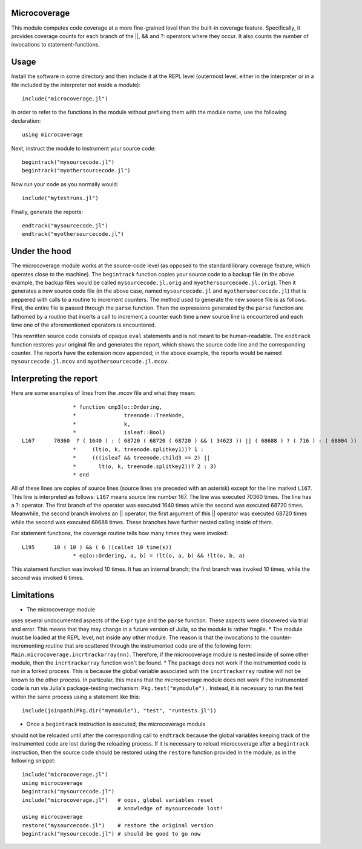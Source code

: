 ------------------------------
Microcoverage
------------------------------

This module computes code coverage at a more fine-grained level than
the built-in coverage feature.  Specifically, it provides coverage counts
for each branch of the ||, && and ?: operators where they occur.  It
also counts the number of invocations to statement-functions.

------------------------------
Usage
------------------------------

Install the software in some directory and then include it at the REPL 
level (outermost level, either in the interpreter or in a file included
by the interpreter not inside a module)::

   include("microcoverage.jl")

In order to refer to the functions in the module without prefixing them
with the module name, use the following declaration::

   using microcoverage

Next, instruct the module to instrument your source code::

   begintrack("mysourcecode.jl")
   begintrack("myothersourcecode.jl")

Now run your code as you normally would::

   include("mytestruns.jl")

Finally, generate the reports::

   endtrack("mysourcecode.jl")
   endtrack("myothersourcecode.jl")

-------------------
Under the hood
-------------------

The microcoverage module works at the source-code level (as opposed
to the standard library coverage feature, which operates close to the machine).
The ``begintrack`` function copies your source code to a backup file
(in the above example, the backup files would be called ``mysourcecode.jl.orig``
and ``myothersourcecode.jl.orig``).  Then it generates a new source
code file (in the above case, named ``mysourcecode.jl`` and 
``myothersourcecode.jl``) that is peppered with calls to a routine to increment counters.
The method used to generate the new source file is as follows.  First, the
entire file is passed through the ``parse`` function.  Then the 
expressions generated by the ``parse`` function are fathomed by
a routine that inserts a call to increment a counter each time
a new source line is encountered and each time one of the aforementioned
operators is encountered.


This rewritten source code consists of opaque ``eval`` statements and is
not meant to be human-readable.
The ``endtrack`` function restores your original file and generates the
report, which shows the source code line and the corresponding counter.
The reports have the extension ``mcov`` appended; in the above example,
the reports would be named ``mysourcecode.jl.mcov`` and
``myothersourcecode.jl.mcov``.

-------------------------
Interpreting the report
-------------------------

Here are some examples of lines from the .mcov file and what they mean::




                 * function cmp3(o::Ordering,
                 *               treenode::TreeNode,
                 *               k,
                 *               isleaf::Bool)
 L167      70360  ? ( 1640 ) : ( 68720 ( 68720 ( 68720 ) && ( 34623 )) || ( 68688 ) ? ( 716 ) : ( 68004 ))
                 *     (lt(o, k, treenode.splitkey1))? 1 :
                 *     (((isleaf && treenode.child3 == 2) || 
                 *       lt(o, k, treenode.splitkey2))? 2 : 3)
                 * end

All of these lines are copies of source lines (source lines are
preceded with an asterisk) except for the line marked ``L167``.  This
line is interpreted as follows: ``L167`` means source line number 167.
The line was executed 70360 times.  The line has a ?: operator.  The
first branch of the operator was executed 1640 times while the second
was executed 68720 times.  Meanwhile, the second branch involves an ||
operator; the first argument of this || operator was executed 68720
times while the second was executed 68688 times.  These branches have 
further nested calling inside of them.

For statement functions, the coverage routine tells how many times they
were invoked::

 L195      10 ( 10 ) && ( 6 )(called 10 time(s))
                 * eq(o::Ordering, a, b) = !lt(o, a, b) && !lt(o, b, a)

This statement function was invoked 10 times.  It has an internal branch;
the first branch was invoked 10 times, while the second was invoked 6 times.


-----------------
Limitations
-----------------


* The microcoverage module
uses several undocumented aspects of the ``Expr`` type and the
``parse`` function.  These aspects were discovered via trial and error.
This means that they may change in a future version of Julia, so the module
is rather fragile.
* The module must be loaded at the REPL level, not inside any other module.  The reason
is that the invocations to the counter-incrementing routine that are scattered
through the instrumented code are of the following form:  ``Main.microcoverage.incrtrackarray(nn)``.
Therefore, if the microcoverage module is nested inside of some other module, then the
``incrtrackarray`` function won't be found.
* The package does not work if the instrumented code is run in a forked
process.  This is because the global variable associated with 
the ``incrtrackarray`` routine will not be known to the other process.
In particular, this means that the microcoverage
module does not work if the instrumented
code is run via Julia's package-testing
mechanism: ``Pkg.test("mymodule").``  Instead, it is necessary
to run the test within the same process using a statement like this::

   include(joinpath(Pkg.dir("mymodule"), "test", "runtests.jl"))

* Once a ``begintrack`` instruction is executed, the microcoverage module
should not be reloaded until after the corresponding
call to ``endtrack`` because the global variables keeping track of the
instrumented code are lost during the reloading
process.  If it is necessary to reload microcoverage
after a ``begintrack`` instruction, then the source code should be
restored using the ``restore`` function provided
in the module, as in the following snippet::

    include("microcoverage.jl")
    using microcoverage
    begintrack("mysourcecode.jl")
    include("microcoverage.jl")   # oops, global variables reset
                                  # knowledge of mysourcecode lost!
    using microcoverage
    restore("mysourcecode.jl")    # restore the original version
    begintrack("mysourcecode.jl") # should be good to go now




